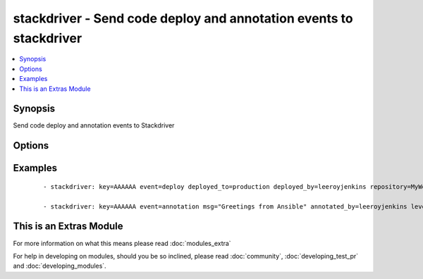 .. _stackdriver:


stackdriver - Send code deploy and annotation events to stackdriver
+++++++++++++++++++++++++++++++++++++++++++++++++++++++++++++++++++

.. versionadded:: 1.6


.. contents::
   :local:
   :depth: 1


Synopsis
--------

Send code deploy and annotation events to Stackdriver




Options
-------

.. raw:: html

    <table border=1 cellpadding=4>
    <tr>
    <th class="head">parameter</th>
    <th class="head">required</th>
    <th class="head">default</th>
    <th class="head">choices</th>
    <th class="head">comments</th>
    </tr>
            <tr>
    <td>annotated_by<br/><div style="font-size: small;"></div></td>
    <td>no</td>
    <td>Ansible</td>
        <td><ul></ul></td>
        <td><div>The person or robot who the annotation should be attributed to.</div></td></tr>
            <tr>
    <td>deployed_by<br/><div style="font-size: small;"></div></td>
    <td>no</td>
    <td>Ansible</td>
        <td><ul></ul></td>
        <td><div>The person or robot responsible for deploying the code</div></td></tr>
            <tr>
    <td>deployed_to<br/><div style="font-size: small;"></div></td>
    <td>no</td>
    <td></td>
        <td><ul></ul></td>
        <td><div>The environment code was deployed to. (ie: development, staging, production)</div></td></tr>
            <tr>
    <td>event<br/><div style="font-size: small;"></div></td>
    <td>no</td>
    <td></td>
        <td><ul><li>annotation</li><li>deploy</li></ul></td>
        <td><div>The type of event to send, either annotation or deploy</div></td></tr>
            <tr>
    <td>event_epoch<br/><div style="font-size: small;"></div></td>
    <td>no</td>
    <td></td>
        <td><ul></ul></td>
        <td><div>Unix timestamp of where the event should appear in the timeline, defaults to now. Be careful with this.</div></td></tr>
            <tr>
    <td>instance_id<br/><div style="font-size: small;"></div></td>
    <td>no</td>
    <td></td>
        <td><ul></ul></td>
        <td><div>id of an EC2 instance that this event should be attached to, which will limit the contexts where this event is shown</div></td></tr>
            <tr>
    <td>key<br/><div style="font-size: small;"></div></td>
    <td>yes</td>
    <td></td>
        <td><ul></ul></td>
        <td><div>API key.</div></td></tr>
            <tr>
    <td>level<br/><div style="font-size: small;"></div></td>
    <td>no</td>
    <td>INFO</td>
        <td><ul><li>INFO</li><li>WARN</li><li>ERROR</li></ul></td>
        <td><div>one of INFO/WARN/ERROR, defaults to INFO if not supplied.  May affect display.</div></td></tr>
            <tr>
    <td>msg<br/><div style="font-size: small;"></div></td>
    <td>no</td>
    <td></td>
        <td><ul></ul></td>
        <td><div>The contents of the annotation message, in plain text.  Limited to 256 characters. Required for annotation.</div></td></tr>
            <tr>
    <td>repository<br/><div style="font-size: small;"></div></td>
    <td>no</td>
    <td></td>
        <td><ul></ul></td>
        <td><div>The repository (or project) deployed</div></td></tr>
            <tr>
    <td>revision_id<br/><div style="font-size: small;"></div></td>
    <td>no</td>
    <td></td>
        <td><ul></ul></td>
        <td><div>The revision of the code that was deployed. Required for deploy events</div></td></tr>
        </table>
    </br>



Examples
--------

 ::

    - stackdriver: key=AAAAAA event=deploy deployed_to=production deployed_by=leeroyjenkins repository=MyWebApp revision_id=abcd123
    
    - stackdriver: key=AAAAAA event=annotation msg="Greetings from Ansible" annotated_by=leeroyjenkins level=WARN instance_id=i-abcd1234




    
This is an Extras Module
------------------------

For more information on what this means please read :doc:`modules_extra`

    
For help in developing on modules, should you be so inclined, please read :doc:`community`, :doc:`developing_test_pr` and :doc:`developing_modules`.

